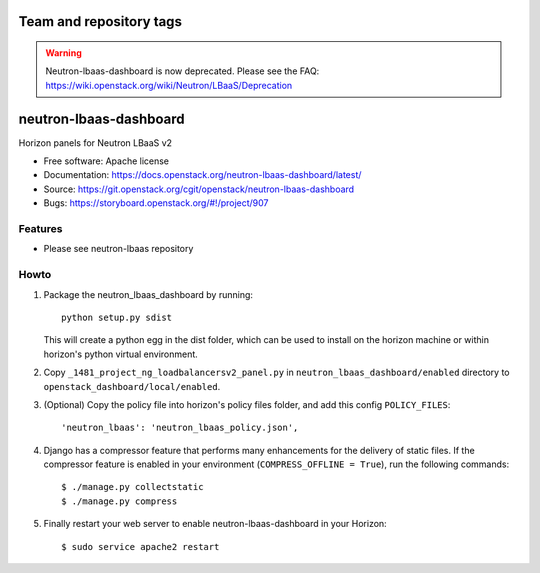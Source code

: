 ========================
Team and repository tags
========================

.. image:: https://governance.openstack.org/badges/neutron-lbaas-dashboard.svg
    :target: https://governance.openstack.org/reference/tags/index.html

.. Change things from this point on

.. warning::
   Neutron-lbaas-dashboard is now deprecated. Please see the FAQ: https://wiki.openstack.org/wiki/Neutron/LBaaS/Deprecation

=======================
neutron-lbaas-dashboard
=======================

Horizon panels for Neutron LBaaS v2

* Free software: Apache license
* Documentation: https://docs.openstack.org/neutron-lbaas-dashboard/latest/
* Source: https://git.openstack.org/cgit/openstack/neutron-lbaas-dashboard
* Bugs: https://storyboard.openstack.org/#!/project/907

Features
--------

* Please see neutron-lbaas repository


Howto
-----

1. Package the neutron_lbaas_dashboard by running::

    python setup.py sdist

   This will create a python egg in the dist folder, which can be used to
   install on the horizon machine or within horizon's python virtual
   environment.

2. Copy ``_1481_project_ng_loadbalancersv2_panel.py`` in
   ``neutron_lbaas_dashboard/enabled`` directory
   to ``openstack_dashboard/local/enabled``.

3. (Optional) Copy the policy file into horizon's policy files folder, and
   add this config ``POLICY_FILES``::

    'neutron_lbaas': 'neutron_lbaas_policy.json',

4. Django has a compressor feature that performs many enhancements for the
   delivery of static files. If the compressor feature is enabled in your
   environment (``COMPRESS_OFFLINE = True``), run the following commands::

    $ ./manage.py collectstatic
    $ ./manage.py compress

5. Finally restart your web server to enable neutron-lbaas-dashboard
   in your Horizon::

    $ sudo service apache2 restart

